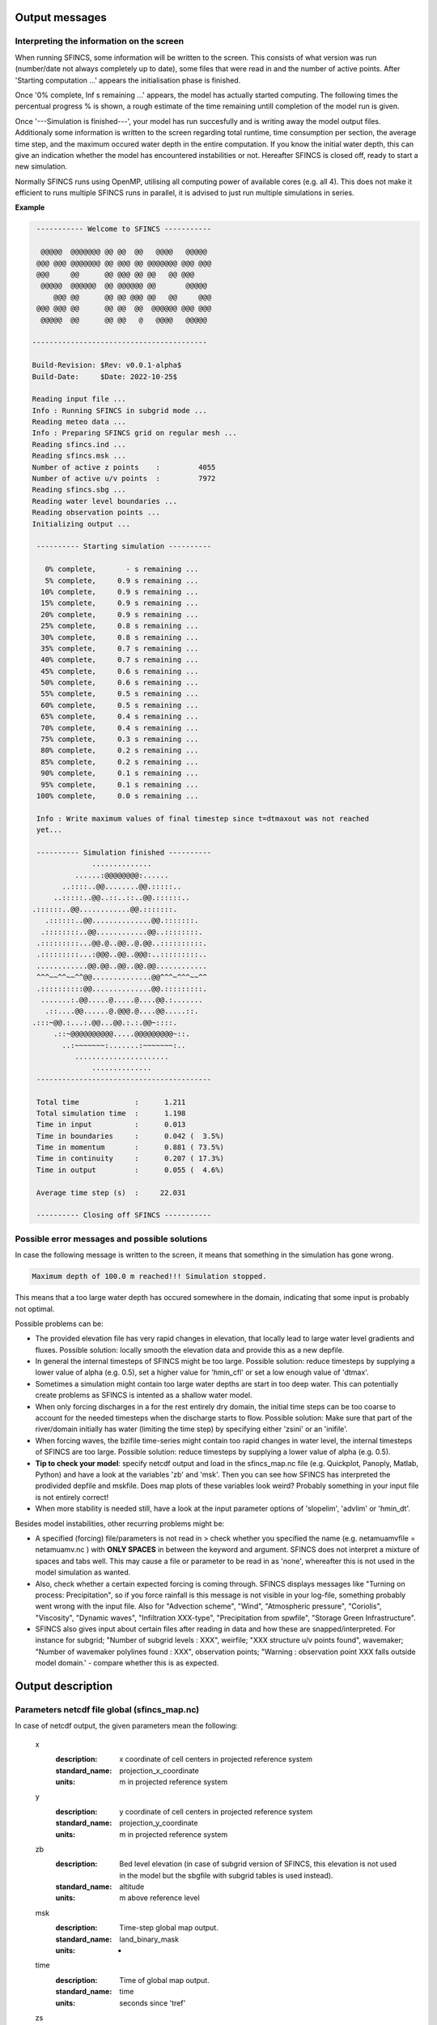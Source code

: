 Output messages
=====

Interpreting the information on the screen
-----

When running SFINCS, some information will be written to the screen.
This consists of what version was run (number/date not always completely up to date), some files that were read in and the number of active points.
After 'Starting computation ...' appears the initialisation phase is finished.

Once '0% complete,     Inf s remaining ...' appears, the model has actually started computing.
The following times the percentual progress % is shown, a rough estimate of the time remaining untill completion of the model run is given.

Once '---Simulation is finished---', your model has run succesfully and is writing away the model output files.
Additionaly some information is written to the screen regarding total runtime, time consumption per section, the average time step, and the maximum occured water depth in the entire computation.
If you know the initial water depth, this can give an indication whether the model has encountered instabilities or not.
Hereafter SFINCS is closed off, ready to start a new simulation.

Normally SFINCS runs using OpenMP, utilising all computing power of available cores (e.g. all 4).
This does not make it efficient to runs multiple SFINCS runs in parallel, it is advised to just run multiple simulations in series.

**Example**

.. code-block:: text


	 ----------- Welcome to SFINCS -----------
	
	  @@@@@  @@@@@@@ @@ @@  @@   @@@@   @@@@@ 
	 @@@ @@@ @@@@@@@ @@ @@@ @@ @@@@@@@ @@@ @@@
	 @@@     @@      @@ @@@ @@ @@   @@ @@@    
	  @@@@@  @@@@@@  @@ @@@@@@ @@       @@@@@ 
	     @@@ @@      @@ @@ @@@ @@   @@     @@@
	 @@@ @@@ @@      @@ @@  @@  @@@@@@ @@@ @@@
	  @@@@@  @@      @@ @@   @   @@@@   @@@@@ 

 	-----------------------------------------

 	Build-Revision: $Rev: v0.0.1-alpha$
 	Build-Date:     $Date: 2022-10-25$

	Reading input file ...
 	Info : Running SFINCS in subgrid mode ...
 	Reading meteo data ...
 	Info : Preparing SFINCS grid on regular mesh ...
 	Reading sfincs.ind ...
 	Reading sfincs.msk ...
 	Number of active z points    :         4055
 	Number of active u/v points  :         7972
 	Reading sfincs.sbg ...
 	Reading water level boundaries ...
 	Reading observation points ...
 	Initializing output ...

	 ---------- Starting simulation ----------

	   0% complete,       - s remaining ...
	   5% complete,     0.9 s remaining ...
	  10% complete,     0.9 s remaining ...
	  15% complete,     0.9 s remaining ...
	  20% complete,     0.9 s remaining ...
	  25% complete,     0.8 s remaining ...
	  30% complete,     0.8 s remaining ...
	  35% complete,     0.7 s remaining ...
	  40% complete,     0.7 s remaining ...
	  45% complete,     0.6 s remaining ...
	  50% complete,     0.6 s remaining ...
	  55% complete,     0.5 s remaining ...
	  60% complete,     0.5 s remaining ...
	  65% complete,     0.4 s remaining ...
	  70% complete,     0.4 s remaining ...
	  75% complete,     0.3 s remaining ...
	  80% complete,     0.2 s remaining ...
	  85% complete,     0.2 s remaining ...
	  90% complete,     0.1 s remaining ...
	  95% complete,     0.1 s remaining ...
	 100% complete,     0.0 s remaining ...

	 Info : Write maximum values of final timestep since t=dtmaxout was not reached 
	 yet...

	 ---------- Simulation finished ----------
	              ..............              
	          ......:@@@@@@@@:......          
	       ..::::..@@........@@.:::::..       
	     ..:::::..@@..::..::..@@.::::::..     
    	.::::::..@@............@@.:::::::.    
	   .::::::..@@..............@@.:::::::.   
	  .::::::::..@@............@@..::::::::.  
	 .:::::::::...@@.@..@@..@.@@..::::::::::. 
	 .:::::::::...:@@@..@@..@@@:..:::::::::.. 
	 ............@@.@@..@@..@@.@@............ 
	 ^^^~~^^~~^^@@..............@@^^^~^^^~~^^ 
	 .::::::::::@@..............@@.:::::::::. 
	  .......:.@@.....@.....@....@@.:.......  
	   .::....@@......@.@@@.@....@@.....::.   
    	.:::~@@.:...:.@@...@@.:.:.@@~::::.    
	     .::~@@@@@@@@@@.....@@@@@@@@@~::.     
	       ..:~~~~~~~:.......:~~~~~~~:..      
	          ......................          
	              ..............              
	 -----------------------------------------

	 Total time             :      1.211
	 Total simulation time  :      1.198
	 Time in input          :      0.013
	 Time in boundaries     :      0.042 (  3.5%)
	 Time in momentum       :      0.881 ( 73.5%)
	 Time in continuity     :      0.207 ( 17.3%)
	 Time in output         :      0.055 (  4.6%)

	 Average time step (s)  :     22.031

	 ---------- Closing off SFINCS -----------


Possible error messages and possible solutions
-----

In case the following message is written to the screen, it means that something in the simulation has gone wrong.

.. code-block:: text

	Maximum depth of 100.0 m reached!!! Simulation stopped.

This means that a too large water depth has occured somewhere in the domain, indicating that some input is probably not optimal.

Possible problems can be:

* The provided elevation file has very rapid changes in elevation, that locally lead to large water level gradients and fluxes. Possible solution: locally smooth the elevation data and provide this as a new depfile.

* In general the internal timesteps of SFINCS might be too large. Possible solution: reduce timesteps by supplying a lower value of alpha (e.g. 0.5), set a higher value for 'hmin_cfl' or set a low enough value of 'dtmax'.

* Sometimes a simulation might contain too large water depths are start in too deep water. This can potentially create problems as SFINCS is intented as a shallow water model.

* When only forcing discharges in a for the rest entirely dry domain, the initial time steps can be too coarse to account for the needed timesteps when the discharge starts to flow. Possible solution: Make sure that part of the river/domain initially has water (limiting the time step) by specifying either 'zsini' or an 'inifile'.

* When forcing waves, the bzifile time-series might contain too rapid changes in water level, the internal timesteps of SFINCS are too large. Possible solution: reduce timesteps by supplying a lower value of alpha (e.g. 0.5).

* **Tip to check your model**: specify netcdf output and load in the sfincs_map.nc file (e.g. Quickplot, Panoply, Matlab, Python) and have a look at the variables 'zb' and 'msk'. Then you can see how SFINCS has interpreted the prodivided depfile and mskfile. Does map plots of these variables look weird? Probably something in your input file is not entirely correct!

* When more stability is needed still, have a look at the input parameter options of 'slopelim', 'advlim' or 'hmin_dt'.

Besides model instabilities, other recurring problems might be:

* A specified (forcing) file/parameters is not read in > check whether you specified the name (e.g. netamuamvfile   = netamuamv.nc ) with **ONLY SPACES** in between the keyword and argument. SFINCS does not interpret a mixture of spaces and tabs well. This may cause a file or parameter to be read in as 'none', whereafter this is not used in the model simulation as wanted.

* Also, check whether a certain expected forcing is coming through. SFINCS displays messages like "Turning on process: Precipitation", so if you force rainfall is this message is not visible in your log-file, something probably went wrong with the input file. Also for "Advection scheme", "Wind", "Atmospheric pressure", "Coriolis", "Viscosity", "Dynamic waves", "Infiltration XXX-type", "Precipitation from spwfile", "Storage Green Infrastructure".

* SFINCS also gives input about certain files after reading in data and how these are snapped/interpreted. For instance for subgrid; "Number of subgrid levels : XXX", weirfile; "XXX structure u/v points found", wavemaker; "Number of wavemaker polylines found : XXX", observation points; "Warning : observation point XXX falls outside model domain.' - compare whether this is as expected.


Output description
=====

Parameters netcdf file global (sfincs_map.nc)
-----

In case of netcdf output, the given parameters mean the following:

	x
	  :description:		x coordinate of cell centers in projected reference system
	  :standard_name:	projection_x_coordinate
	  :units:		m in projected reference system	  
	y
	  :description:		y coordinate of cell centers in projected reference system
	  :standard_name:	projection_y_coordinate	  
	  :units:		m in projected reference system  
	zb
	  :description:		Bed level elevation (in case of subgrid version of SFINCS, this elevation is not used in the model but the sbgfile with subgrid tables is used instead).
	  :standard_name:	altitude	  
	  :units:		m above reference level
	msk
	  :description:		Time-step global map output.
	  :standard_name:	land_binary_mask	  
	  :units:		-
	time
	  :description:		Time of global map output.
	  :standard_name:	time	  
	  :units:		seconds since 'tref'	  
	zs
	  :description:		Instantaneous water level per 'dtout' timestep, corresponding with netcdf variable 'time'.
	  :standard_name:	sea_surface_height_above_mean_sea_level	  
	  :units:		m above reference level
	h
	  :description:		Instantaneous water depth per 'dtout' timestep, corresponding with netcdf variable 'time'.
	  :standard_name:	depth	  
	  :units:		m
	u
	  :description:		Instantaneous flow velocity in u-direction per 'dtout' timestep, corresponding with netcdf variable 'time'.
	  :standard_name:	sea_water_x_velocity	  
	  :units:		m/s
	v
	  :description:		Instantaneous flow velocity in v-direction per 'dtout' timestep, corresponding with netcdf variable 'time'.
	  :standard_name:	sea_water_y_velocity	  
	  :units:		m/s		  
	timemax
	  :description:		Time of global map output per 'dtmaxout' timestep.
	  :standard_name:	time	  
	  :units:		seconds since 'tref'	  
	zsmax
	  :description:		Maximum water level per 'dtmaxout' timestep, only given if dtmaxout>0, corresponding with netcdf variable 'timemax'.
	  :standard_name:	maximum of sea_surface_height_above_mean_sea_level	  
	  :units:		m above reference level
	vmax
	  :description:		Maximum flow velocity proxy per 'dtmaxout' timestep, only given if dtmaxout>0, corresponding with netcdf variable 'timemax'.
	  :standard_name:	maximum_flow_velocity	  
	  :units:		m/
	qmax
	  :description:		Maximum flow flux proxy per 'dtmaxout' timestep, only given if dtmaxout>0, corresponding with netcdf variable 'timemax'.
	  :standard_name:	maximum_flux	  
	  :units:		m^2/s	  	  	  
	cuminf
	  :description:		Cumulative infiltration depth over whole simulation.
	  :units:		m	  
	cumprcp
	  :description:		Cumulative precipitation depth over whole simulation.
	  :units:		m
	inp
	  :description:		Copy of all the supplied input to SFINCS from 'sfincs.inp'.
	  :units:		-
	total_runtime
	  :description:		Total model runtime in seconds, as displayed by SFINCS to the screen.
	  :units:		s	
	average_dt
	  :description:		Model average timestep in seconds, as displayed by SFINCS to the screen.
	  :units:		s	
	  
Parameters netcdf file observation points (sfincs_his.nc)
-----	

This file is only created if observation points are supplied in the 'obsfile', or if weirs/cross-sections are supplied.

	point_x
	  :description:		x coordinate of interpreted observation points in projected reference system
	  :standard_name:	projection_x_coordinate
	  :units:		m in projected reference system	  
	point_y
	  :description:		y coordinate of interpreted observation points in projected reference system
	  :standard_name:	projection_y_coordinate	  
	  :units:		m in projected reference system
	station_x
	  :description:		x coordinate of specified observation points in projected reference system
	  :standard_name:	projection_x_coordinate
	  :units:		m in projected reference system	  
	station_y
	  :description:		y coordinate of specified observation points in projected reference system
	  :standard_name:	projection_y_coordinate	  
	  :units:		m in projected reference system	  
	structure_x
	  :description:		x coordinate of snapped location on SFINCS grid of weirs in projected reference system
	  :standard_name:	projection_x_coordinate	  
	  :units:		m in projected reference system	 	  
	structure_y
	  :description:		y coordinate of snapped location on SFINCS grid of weirs in projected reference system
	  :standard_name:	projection_y_coordinate	  
	  :units:		m in projected reference system	 
	structure_height
	  :description:		weir height on snapped location on SFINCS grid of weirs in projected reference system
	  :standard_name:	projection_x_coordinate	  
	  :units:		m above reference level 	  	  
	point_zb
	  :description:		Bed level elevation of observation points.
	  :standard_name:	altitude	  
	  :units:		m above reference level
	time
	  :description:		Time of his output.
	  :standard_name:	time	  
	  :units:		seconds since 'tref'	  
	point_zs
	  :description:		Instantaneous water level per 'dthisout' timestep of observation points, corresponding with netcdf variable 'time'.
	  :standard_name:	sea_surface_height_above_mean_sea_level	  
	  :units:		m above reference level
	point_h
	  :description:		Instantaneous water depth per 'dthisout' timestep of observation points, corresponding with netcdf variable 'time'.
	  :standard_name:	point_h	  
	  :units:		m
	point_u
	  :description:		Instantaneous flow velocity in u-direction per 'dthisout' timestep of observation points, corresponding with netcdf variable 'time'.
	  :standard_name:	sea_water_x_velocity
	  :units:		m/s	
	point_v
	  :description:		Instantaneous flow velocity in v-direction per 'dthisout' timestep of observation points, corresponding with netcdf variable 'time'.
	  :standard_name:	sea_water_y_velocity
	  :units:		m/s	  	
	point_uvmag
	  :description:		Instantaneous absolute flow velocity per 'dthisout' timestep of observation points, corresponding with netcdf variable 'time'.
	  :standard_name:	sea_water_velocity
	  :units:		m/s	  	
	point_uvdir
	  :description:		Instantaneous absolute flow velocity per 'dthisout' timestep of observation points, corresponding with netcdf variable 'time'.
	  :standard_name:	sea_water_velocity_direction
	  :units:		degrees wrt north	 	        
	point_prcp
	  :description:		Instantaneous precipitation rate 'dthisout' timestep, corresponding with netcdf variable 'time'.
	  :standard_name:	sea_surface_height_above_mean_sea_level	  
	  :units:		m above reference level
	point_qinf
	  :description:		Instantaneous infiltration rate per 'dthisout' timestep, corresponding with netcdf variable 'time'.
	  :standard_name:	point_qinf	  
	  :units:		m
	crosssection_discharge
	  :description:		Discharge through cross-section per 'dthisout' timestep, corresponding with netcdf variable 'time'.
	  :standard_name:	discharge	  
	  :units:		m3/s
	drainage_discharge
	  :description:		Discharge through drainage structure per 'dthisout' timestep, corresponding with netcdf variable 'time'.
	  :standard_name:	discharge	  
	  :units:		m3/s
